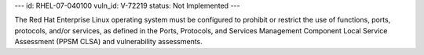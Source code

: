 ---
id: RHEL-07-040100
vuln_id: V-72219
status: Not Implemented
---

The Red Hat Enterprise Linux operating system must be configured to prohibit or restrict the use of functions, ports, protocols, and/or services, as defined in the Ports, Protocols, and Services Management Component Local Service Assessment (PPSM CLSA) and vulnerability assessments.
